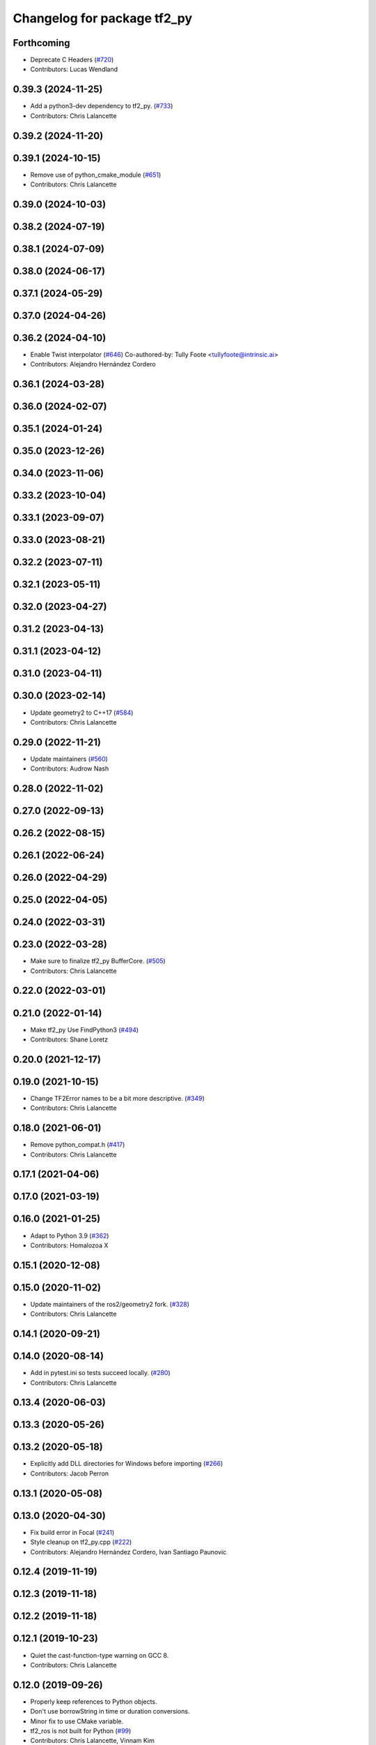 ^^^^^^^^^^^^^^^^^^^^^^^^^^^^
Changelog for package tf2_py
^^^^^^^^^^^^^^^^^^^^^^^^^^^^

Forthcoming
-----------
* Deprecate C Headers (`#720 <https://github.com/ros2/geometry2/issues/720>`_)
* Contributors: Lucas Wendland

0.39.3 (2024-11-25)
-------------------
* Add a python3-dev dependency to tf2_py. (`#733 <https://github.com/ros2/geometry2/issues/733>`_)
* Contributors: Chris Lalancette

0.39.2 (2024-11-20)
-------------------

0.39.1 (2024-10-15)
-------------------
* Remove use of python_cmake_module (`#651 <https://github.com/ros2/geometry2//issues/651>`_)
* Contributors: Chris Lalancette

0.39.0 (2024-10-03)
-------------------

0.38.2 (2024-07-19)
-------------------

0.38.1 (2024-07-09)
-------------------

0.38.0 (2024-06-17)
-------------------

0.37.1 (2024-05-29)
-------------------

0.37.0 (2024-04-26)
-------------------

0.36.2 (2024-04-10)
-------------------
* Enable Twist interpolator (`#646 <https://github.com/ros2/geometry2/issues/646>`_)
  Co-authored-by: Tully Foote <tullyfoote@intrinsic.ai>
* Contributors: Alejandro Hernández Cordero

0.36.1 (2024-03-28)
-------------------

0.36.0 (2024-02-07)
-------------------

0.35.1 (2024-01-24)
-------------------

0.35.0 (2023-12-26)
-------------------

0.34.0 (2023-11-06)
-------------------

0.33.2 (2023-10-04)
-------------------

0.33.1 (2023-09-07)
-------------------

0.33.0 (2023-08-21)
-------------------

0.32.2 (2023-07-11)
-------------------

0.32.1 (2023-05-11)
-------------------

0.32.0 (2023-04-27)
-------------------

0.31.2 (2023-04-13)
-------------------

0.31.1 (2023-04-12)
-------------------

0.31.0 (2023-04-11)
-------------------

0.30.0 (2023-02-14)
-------------------
* Update geometry2 to C++17 (`#584 <https://github.com/ros2/geometry2/issues/584>`_)
* Contributors: Chris Lalancette

0.29.0 (2022-11-21)
-------------------
* Update maintainers (`#560 <https://github.com/ros2/geometry2/issues/560>`_)
* Contributors: Audrow Nash

0.28.0 (2022-11-02)
-------------------

0.27.0 (2022-09-13)
-------------------

0.26.2 (2022-08-15)
-------------------

0.26.1 (2022-06-24)
-------------------

0.26.0 (2022-04-29)
-------------------

0.25.0 (2022-04-05)
-------------------

0.24.0 (2022-03-31)
-------------------

0.23.0 (2022-03-28)
-------------------
* Make sure to finalize tf2_py BufferCore. (`#505 <https://github.com/ros2/geometry2/issues/505>`_)
* Contributors: Chris Lalancette

0.22.0 (2022-03-01)
-------------------

0.21.0 (2022-01-14)
-------------------
* Make tf2_py Use FindPython3 (`#494 <https://github.com/ros2/geometry2/issues/494>`_)
* Contributors: Shane Loretz

0.20.0 (2021-12-17)
-------------------

0.19.0 (2021-10-15)
-------------------
* Change TF2Error names to be a bit more descriptive. (`#349 <https://github.com/ros2/geometry2/issues/349>`_)
* Contributors: Chris Lalancette

0.18.0 (2021-06-01)
-------------------
* Remove python_compat.h (`#417 <https://github.com/ros2/geometry2/issues/417>`_)
* Contributors: Chris Lalancette

0.17.1 (2021-04-06)
-------------------

0.17.0 (2021-03-19)
-------------------

0.16.0 (2021-01-25)
-------------------
* Adapt to Python 3.9 (`#362 <https://github.com/ros2/geometry2/issues/362>`_)
* Contributors: Homalozoa X

0.15.1 (2020-12-08)
-------------------

0.15.0 (2020-11-02)
-------------------
* Update maintainers of the ros2/geometry2 fork. (`#328 <https://github.com/ros2/geometry2/issues/328>`_)
* Contributors: Chris Lalancette

0.14.1 (2020-09-21)
-------------------

0.14.0 (2020-08-14)
-------------------
* Add in pytest.ini so tests succeed locally. (`#280 <https://github.com/ros2/geometry2/issues/280>`_)
* Contributors: Chris Lalancette

0.13.4 (2020-06-03)
-------------------

0.13.3 (2020-05-26)
-------------------

0.13.2 (2020-05-18)
-------------------
* Explicitly add DLL directories for Windows before importing (`#266 <https://github.com/ros2/geometry2/issues/266>`_)
* Contributors: Jacob Perron

0.13.1 (2020-05-08)
-------------------

0.13.0 (2020-04-30)
-------------------
* Fix build error in Focal (`#241 <https://github.com/ros2/geometry2/issues/241>`_)
* Style cleanup on tf2_py.cpp (`#222 <https://github.com/ros2/geometry2/issues/222>`_)
* Contributors: Alejandro Hernández Cordero, Ivan Santiago Paunovic

0.12.4 (2019-11-19)
-------------------

0.12.3 (2019-11-18)
-------------------

0.12.2 (2019-11-18)
-------------------

0.12.1 (2019-10-23)
-------------------
* Quiet the cast-function-type warning on GCC 8.
* Contributors: Chris Lalancette

0.12.0 (2019-09-26)
-------------------
* Properly keep references to Python objects.
* Don't use borrowString in time or duration conversions.
* Minor fix to use CMake variable.
* tf2_ros is not built for Python (`#99 <https://github.com/ros2/geometry2/issues/99>`_)
* Contributors: Chris Lalancette, Vinnam Kim

0.5.15 (2017-01-24)
-------------------

0.5.14 (2017-01-16)
-------------------
* Improve tf compatibility (`#192 <https://github.com/ros/geometry2/issues/192>`_)
  getLatestCommonTime() is needed to implement the TF API.
  See `ros/geometry#134 <https://github.com/ros/geometry/issues/134>`_
* Add missing type checks at Python/C++ tf2 transform interface `#159 <https://github.com/ros/geometry2/issues/159>`_ (`#197 <https://github.com/ros/geometry2/issues/197>`_)
* Make tf2_py compatible with python3. (`#173 <https://github.com/ros/geometry2/issues/173>`_)
  * tf2_py: Use PyUnicode objects for text in python3.
  * tf2_py: Make module initialization python3 compatible.
  * tf2_py: Fix type definition for python3.
  * tf2_py: Move and rename PyObject_BorrowAttrString.
* Contributors: Maarten de Vries, Timo Röhling, alex

0.5.13 (2016-03-04)
-------------------

0.5.12 (2015-08-05)
-------------------

0.5.11 (2015-04-22)
-------------------

0.5.10 (2015-04-21)
-------------------

0.5.9 (2015-03-25)
------------------

0.5.8 (2015-03-17)
------------------

0.5.7 (2014-12-23)
------------------

0.5.6 (2014-09-18)
------------------

0.5.5 (2014-06-23)
------------------

0.5.4 (2014-05-07)
------------------

0.5.3 (2014-02-21)
------------------

0.5.2 (2014-02-20)
------------------

0.5.1 (2014-02-14)
------------------

0.5.0 (2014-02-14)
------------------

0.4.10 (2013-12-26)
-------------------
* adding support for static transforms in python listener. Fixes `#46 <https://github.com/ros/geometry_experimental/issues/46>`_
* Contributors: Tully Foote

0.4.9 (2013-11-06)
------------------

0.4.8 (2013-11-06)
------------------

0.4.7 (2013-08-28)
------------------

0.4.6 (2013-08-28)
------------------

0.4.5 (2013-07-11)
------------------

0.4.4 (2013-07-09)
------------------
* tf2_py: Fixes warning, implicit conversion of NULL

0.4.3 (2013-07-05)
------------------

0.4.2 (2013-07-05)
------------------

0.4.1 (2013-07-05)
------------------

0.4.0 (2013-06-27)
------------------
* splitting rospy dependency into tf2_py so tf2 is pure c++ library.

